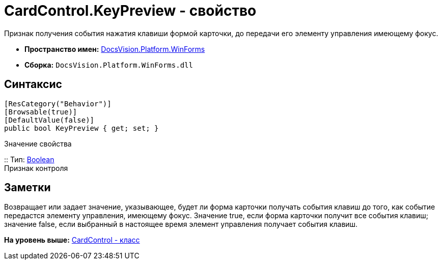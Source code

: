 = CardControl.KeyPreview - свойство

Признак получения события нажатия клавиши формой карточки, до передачи его элементу управления имеющему фокус.

* [.keyword]*Пространство имен:* xref:WinForms_NS.adoc[DocsVision.Platform.WinForms]
* [.keyword]*Сборка:* [.ph .filepath]`DocsVision.Platform.WinForms.dll`

== Синтаксис

[source,pre,codeblock,language-csharp]
----
[ResCategory("Behavior")]
[Browsable(true)]
[DefaultValue(false)]
public bool KeyPreview { get; set; }
----

Значение свойства

::
  Тип: http://msdn.microsoft.com/ru-ru/library/system.boolean.aspx[Boolean]
  +
  Признак контроля

== Заметки

Возвращает или задает значение, указывающее, будет ли форма карточки получать события клавиш до того, как событие передастся элементу управления, имеющему фокус. Значение true, если форма карточки получит все события клавиш; значение false, если выбранный в настоящее время элемент управления получает события клавиш.

*На уровень выше:* xref:../../../../api/DocsVision/Platform/WinForms/CardControl_CL.adoc[CardControl - класс]
